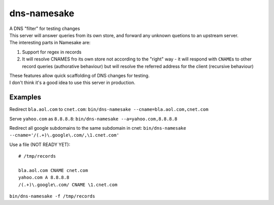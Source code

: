 dns-namesake
============

| A DNS "filter" for testing changes
| This server will answer queries from its own store, and forward any
  unknown quetions to an upstream server.
| The interesting parts in Namesake are:

1. Support for regex in records
2. It will resolve CNAMES fro its own store not according to the "right"
   way - it will respond with ``CNAME``\ s to other record queries
   (authorative behaviour) but will resolve the referred address for the
   client (recursive behaviour)

| These features allow quick scaffolding of DNS changes for testing.
| I don't think it's a good idea to use this server in production.

Examples
--------

Redirect ``bla.aol.com`` to ``cnet.com``:
``bin/dns-namesake --cname=bla.aol.com,cnet.com``

Serve ``yahoo.com`` as ``8.8.8.8``:
``bin/dns-namesake --a=yahoo.com,8.8.8.8``

Redirect all google subdomains to the same subdomain in cnet:
``bin/dns-namesake --cname='/(.+)\.google\.com/,\1.cnet.com'``

Use a file (NOT READY YET):

::

    # /tmp/records

    bla.aol.com CNAME cnet.com
    yahoo.com A 8.8.8.8
    /(.+)\.google\.com/ CNAME \1.cnet.com

``bin/dns-namesake -f /tmp/records``
